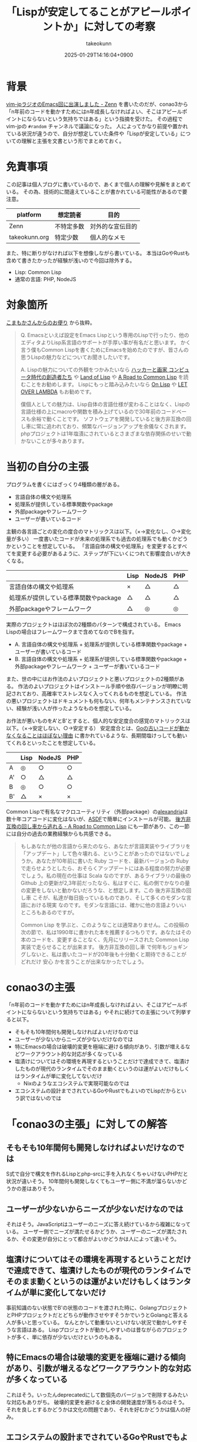 :PROPERTIES:
:ID:       FDA08F09-0908-4FC2-AA64-290C3073EE7A
:END:
#+TITLE: 「Lispが安定してることがアピールポイントか」に対しての考察
#+AUTHOR: takeokunn
#+DESCRIPTION: description
#+DATE: 2025-01-29T14:16:04+0900
#+HUGO_BASE_DIR: ../../
#+HUGO_CATEGORIES: fleeting lisp emacs
#+HUGO_SECTION: posts/fleeting
#+HUGO_TAGS: fleeting
#+HUGO_DRAFT: false
#+STARTUP: fold
* 背景
[[https://zenn.dev/takeokunn/articles/20250126133908][vim-jpラジオのEmacs回に出演しました - Zenn]] を書いたのだが、conao3から「n年前のコードを動かすためにはn年成長しなければよい、そこはアピールポイントにならないという気持ちではある」という指摘を受けた。
その過程でvim-jpの =#random= チャンネルで議論になった。
人によってかなり前提や置かれている状況が違うので、自分が想定していた条件や「Lispが安定している」についての理解と主張を文書という形でまとめておく。
* 免責事項

この記事は個人ブログに書いているので、あくまで個人の理解や見解をまとめている。
その為、技術的に間違えていることが書かれている可能性があるので要注意。

| platform      | 想定読者   | 目的           |
|---------------+-----------+----------------|
| Zenn          | 不特定多数 | 対外的な宣伝目的 |
| takeokunn.org | 特定少数   | 個人的なメモ    |

また、特に断りがなければ以下を想像しながら書いている。
本当はGoやRustも含めて書きたかったが経験が浅いので今回は除外する。

- Lisp: Common Lisp
- 通常の言語: PHP, NodeJS

* 対象箇所
[[https://zenn.dev/takeokunn/articles/20250126133908#%E3%81%93%E3%81%BE%E3%82%82%E3%81%8B%E3%81%95%E3%82%93%E3%81%8B%E3%82%89%E3%81%AE%E3%81%8A%E4%BE%BF%E3%82%8A][こまもかさんからのお便り]] から抜粋。

#+begin_quote
Q.
Emacsといえば設定をEmacs Lispという専用のLispで行ったり、他のエディタよりLisp系言語のサポートが手厚い事が有名だと思います。
かく言う僕もCommon Lispを書くためにEmacsを始めたのですが、皆さんの思うLispの魅力などについてお聞きしたいです。

A.
Lispの魅力についての外観をつかみたいなら [[https://www.amazon.co.jp/%E3%83%8F%E3%83%83%E3%82%AB%E3%83%BC%E3%81%A8%E7%94%BB%E5%AE%B6-%E3%82%B3%E3%83%B3%E3%83%94%E3%83%A5%E3%83%BC%E3%82%BF%E6%99%82%E4%BB%A3%E3%81%AE%E5%89%B5%E9%80%A0%E8%80%85%E3%81%9F%E3%81%A1-%E3%83%9D%E3%83%BC%E3%83%AB-%E3%82%B0%E3%83%AC%E3%82%A2%E3%83%A0/dp/4274065979][ハッカーと画家 コンピュータ時代の創造者たち]] や [[https://www.oreilly.co.jp/books/9784873115870/][Land of Lisp]] や [[https://gist.github.com/y2q-actionman/49d7587912b2786eb68643afde6ca192][A Road to Common Lisp]] を読むことをお勧めします。
Lispにもっと踏み込みたいなら [[https://www.asahi-net.or.jp/~kc7k-nd/onlispjhtml/][On Lisp]] や [[https://www.amazon.co.jp/LET-OVER-LAMBDA-1-0-%E3%83%9B%E3%82%A4%E3%83%88/dp/4434133632][LET OVER LAMBDA]] もお勧めです。

僕個人としての魅力は、Lisp自体の言語仕様が変わることはなく、Lispの言語仕様の上にmacroや関数を積み上げているので30年前のコードベースも余裕で動くことです。
ソフトウェアを開発していると後方非互換の回し車に常に追われており、頻繁なバージョンアップを余儀なくされます。
phpプロジェクトは1年塩漬にされているとさまざまな依存関係のせいで動かないことが多々あります。
#+end_quote
* 当初の自分の主張

プログラムを書くにはざっくり4種類の層がある。

- 言語自体の構文や処理系
- 処理系が提供している標準関数やpackage
- 外部packageやフレームワーク
- ユーザーが書いているコード

主観の各言語ごとの変化の度合のマトリックスは以下。（×→変化なし、○→変化量が多い）
一度書いたコードが未来の処理系でも過去の処理系でも動くかどうかということを想定している。
「言語自体の構文や処理系」を変更するとすべてを変更する必要があるように、ステップが下にいくにつれて影響度合いが大きくなる。

|                                 | Lisp | NodeJS | PHP |
|---------------------------------+------+--------+-----|
| 言語自体の構文や処理系             | ×    | △      | △   |
| 処理系が提供している標準関数やpackage | △    | △      | △   |
| 外部packageやフレームワーク       | △    | ◎      | ◎   |

実際のプロジェクトはほぼ次の2種類のパターンで構成されている。
Emacs Lispの場合はフレームワークまで含めてなのでBを指す。

- A. 言語自体の構文や処理系 + 処理系が提供している標準関数やpackage + ユーザーが書いているコード
- B. 言語自体の構文や処理系 + 処理系が提供している標準関数やpackage + 外部packageやフレームワーク + ユーザーが書いているコード

また、世の中にはお作法のよいプロジェクトと悪いプロジェクトの2種類がある。
作法のよいプロジェクトはインストール手順や依存バージョンが明瞭に明記されており、高確率でストレスなく入ってくれるものを想定している。
作法の悪いプロジェクトはドキュメントも何もない、何年もメンテナンスされていない、経験が浅い人が作ったようなものを想定している。

お作法が悪いものをA'とB'とすると、個人的な安定度合の感覚のマトリックスは以下。（×→安定しない、○→安定する）
安定度合とは、[[https://zenn.dev/catatsuy/articles/fda1e42acad421][Goの古いコードが動かなくなることはほぼない理由]] に書かれているような、長期間塩けっしても動いてくれるといったことを想定している。

|    | Lisp | NodeJS | PHP |
|----+------+--------+-----|
| A  | ◎    | ○      | ○   |
| A' | ○    | △      | △   |
| B  | ◎    | ○      | ○   |
| B' | △    | ×      | ×   |

Common Lispで有名なマクロユーティリティ（外部package）の[[https://gitlab.common-lisp.net/alexandria/alexandria][alexandria]]は数十年コアコードに変化はないが、[[https://www.google.com/search?q=asdf+lisp&sca_esv=15ea5b57039dcf13&sxsrf=AHTn8zp7VwKCu0fTa5_AYtImnPRaLUXpfw%3A1738130722660&ei=IsWZZ6X-J6eP2roP4pDnsQc&ved=0ahUKEwill7DCoZqLAxWnh1YBHWLIOXYQ4dUDCBA&uact=5&oq=asdf+lisp&gs_lp=Egxnd3Mtd2l6LXNlcnAiCWFzZGYgbGlzcDIKECMYgAQYJxiKBTIEEAAYHjIIEAAYgAQYogQyBRAAGO8FMgUQABjvBTIIEAAYgAQYogQyBhAAGAgYHjIGEAAYCBgeSN0EUI0DWI0DcAF4AZABAJgBiQGgAYkBqgEDMC4xuAEDyAEA-AEBmAICoAKNAcICBxAjGLADGCfCAgoQABiwAxjWBBhHmAMA4gMFEgExICniAwUSATEgQIgGAZAGCpIHAzEuMaAHyAM&sclient=gws-wiz-serp][ASDF]]で簡単にインストールが可能。
[[https://gist.github.com/y2q-actionman/49d7587912b2786eb68643afde6ca192#escaping-the-hamster-wheel-of-backwards-incompatibility][後方非互換の回し車から逃れる - A Road to Common Lisp]] にも一節があり、この一節には自分の過去の業務経験からも共感できる。

#+begin_quote
もしあなたが他の言語から来たのなら、あなたが言語実装やライブラリを「アップデート」して色々壊れる、ということがあったのではないでしょうか。あなたが10年前に書いた Ruby コードを、最新バージョンの Ruby で走らせようとしたら、おそらくアップデートにはある程度の努力が必要でしょう。私の現在の仕事は Scala なのですが、あるライブラリの最後の Github 上の更新が2,3年前だったなら、私はすぐに、私の側でかなりの量の変更をしないと動かないだろうな、と想定します。この 後方非互換の回し車 こそが、私達が毎日扱っているものであり、そして多くのモダンな言語における現実 なのです。モダンな言語には、確かに他の言語よりいいところもあるのですが。

Common Lisp を学ぶと、このようなことは通常ありません。この投稿の次の節で、私は1990年に書かれた本を推薦するつもりです。あなたはその本のコードを、変更することなく、先月にリリースされた Common Lisp 実装で走らせることが出来ます。 後方非互換の回し車 で何年もジョギングしないと、私は書いたコードが20年後も十分動くと期待できることがどれだけ 安心 かを言うことが出来なかったでしょう。
#+end_quote

* conao3の主張
「n年前のコードを動かすためにはn年成長しなければよい、そこはアピールポイントにならないという気持ちではある」やそれに続けての主張について列挙すると以下。

- そもそも10年間何も開発しなければよいだけなのでは
- ユーザーが少ないからニーズが少ないだけなのでは
- 特にEmacsの場合は破壊的変更を極端に避ける傾向があり、引数が増えるなどワークアラウント的な対応が多くなっている
- 塩漬けについてはその環境を再現するということだけで達成できて、塩漬けしたものが現代のランタイムでそのまま動くというのは運がよいだけもしくはランタイムが単に変化してないだけ
  - Nixのようなエコシステムで実現可能なのでは
- エコシステムの設計までされているGoやRustでもよいのでLispだからという訳ではないのでは
* 「conao3の主張」に対しての解答
** そもそも10年間何も開発しなければよいだけなのでは
S式で自分で構文を作れるLispとphp-srcに手を入れなくちゃいけないPHPだと状況が違いそう。
10年間何も開発しなくてもユーザー側に不満が溜らないかどうかの差はありそう。
** ユーザーが少ないからニーズが少ないだけなのでは
それはそう。JavaScriptはユーザーのニーズに答え続けているから複雑になっている。
ユーザー側でニーズが満たせるかどうか、ユーザーのニーズが満たされるか、その変更が自分にとって都合がよいかどうかは人によって違いそう。
** 塩漬けについてはその環境を再現するということだけで達成できて、塩漬けしたものが現代のランタイムでそのまま動くというのは運がよいだけもしくはランタイムが単に変化してないだけ
事前知識のない状態でB'の状態のコードを渡された時に、GolangプロジェクトとPHPプロジェクトだとどちらが動作させやすそうかでいうとGolangと答える人が多いと思っている。
なんとかして動重ないといけない状況で動かしやすそうな言語はある。
Lispプロジェクトが動かしやすいのは昔ながらのプロジェクトが多く、単に依存が少ないだけというのもある。
** 特にEmacsの場合は破壊的変更を極端に避ける傾向があり、引数が増えるなどワークアラウント的な対応が多くなっている
これはそう。いったんdeprecatedにして数個先のバージョンで削除するみたいな対応もありがち。
破壊的変更を避けると全体の開発速度が落ちるのはそう。
それを良しとするかどうかは文化の問題であり、それを好むかどうかは個人の好み。
** エコシステムの設計までされているGoやRustでもよいのでLispだからという訳ではないのでは
世の中にある大量のプログラミング言語の中での程度の問題だと思っている。
自分の肌感覚だとLispは簡単な部類だと思っている。
* 個人的な結論
「Lispが安定しているかどうか」でいうと、これは確実に真だと思っている。
「安定していることはアピールポイントにならない」というのは完全に個人の好みだと思っている。
ユーザーが少ない、用途が限られているが故の安定だとしても意味があるのではないだろうか。
